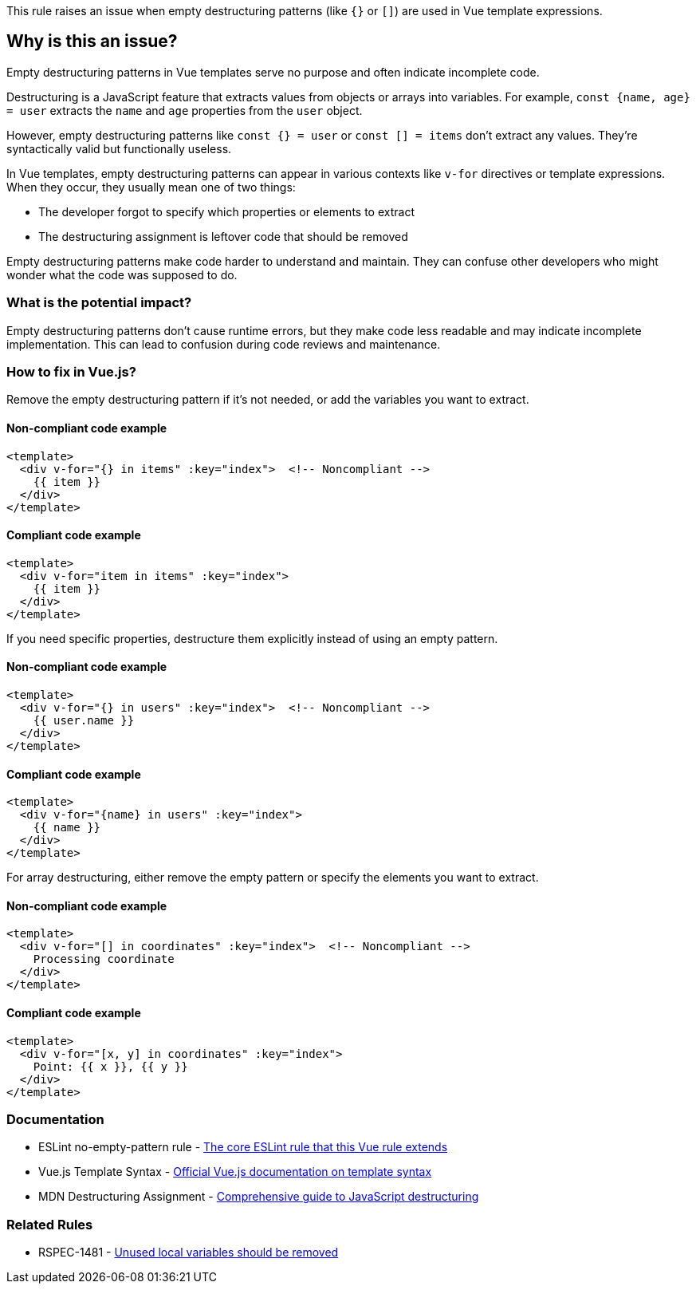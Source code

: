 This rule raises an issue when empty destructuring patterns (like `{}` or `[]`) are used in Vue template expressions.

== Why is this an issue?

Empty destructuring patterns in Vue templates serve no purpose and often indicate incomplete code.

Destructuring is a JavaScript feature that extracts values from objects or arrays into variables. For example, `const {name, age} = user` extracts the `name` and `age` properties from the `user` object.

However, empty destructuring patterns like `const {} = user` or `const [] = items` don't extract any values. They're syntactically valid but functionally useless.

In Vue templates, empty destructuring patterns can appear in various contexts like `v-for` directives or template expressions. When they occur, they usually mean one of two things:

* The developer forgot to specify which properties or elements to extract
* The destructuring assignment is leftover code that should be removed

Empty destructuring patterns make code harder to understand and maintain. They can confuse other developers who might wonder what the code was supposed to do.

=== What is the potential impact?

Empty destructuring patterns don't cause runtime errors, but they make code less readable and may indicate incomplete implementation. This can lead to confusion during code reviews and maintenance.

=== How to fix in Vue.js?


Remove the empty destructuring pattern if it's not needed, or add the variables you want to extract.

==== Non-compliant code example

[source,html,diff-id=1,diff-type=noncompliant]
----
<template>
  <div v-for="{} in items" :key="index">  <!-- Noncompliant -->
    {{ item }}
  </div>
</template>
----

==== Compliant code example

[source,html,diff-id=1,diff-type=compliant]
----
<template>
  <div v-for="item in items" :key="index">
    {{ item }}
  </div>
</template>
----

If you need specific properties, destructure them explicitly instead of using an empty pattern.

==== Non-compliant code example

[source,html,diff-id=2,diff-type=noncompliant]
----
<template>
  <div v-for="{} in users" :key="index">  <!-- Noncompliant -->
    {{ user.name }}
  </div>
</template>
----

==== Compliant code example

[source,html,diff-id=2,diff-type=compliant]
----
<template>
  <div v-for="{name} in users" :key="index">
    {{ name }}
  </div>
</template>
----

For array destructuring, either remove the empty pattern or specify the elements you want to extract.

==== Non-compliant code example

[source,html,diff-id=3,diff-type=noncompliant]
----
<template>
  <div v-for="[] in coordinates" :key="index">  <!-- Noncompliant -->
    Processing coordinate
  </div>
</template>
----

==== Compliant code example

[source,html,diff-id=3,diff-type=compliant]
----
<template>
  <div v-for="[x, y] in coordinates" :key="index">
    Point: {{ x }}, {{ y }}
  </div>
</template>
----
=== Documentation

 * ESLint no-empty-pattern rule - https://eslint.org/docs/rules/no-empty-pattern[The core ESLint rule that this Vue rule extends]
 * Vue.js Template Syntax - https://vuejs.org/guide/essentials/template-syntax.html[Official Vue.js documentation on template syntax]
 * MDN Destructuring Assignment - https://developer.mozilla.org/en-US/docs/Web/JavaScript/Reference/Operators/Destructuring_assignment[Comprehensive guide to JavaScript destructuring]

=== Related Rules

 * RSPEC-1481 - https://rules.sonarsource.com/javascript/RSPEC-1481/[Unused local variables should be removed]

